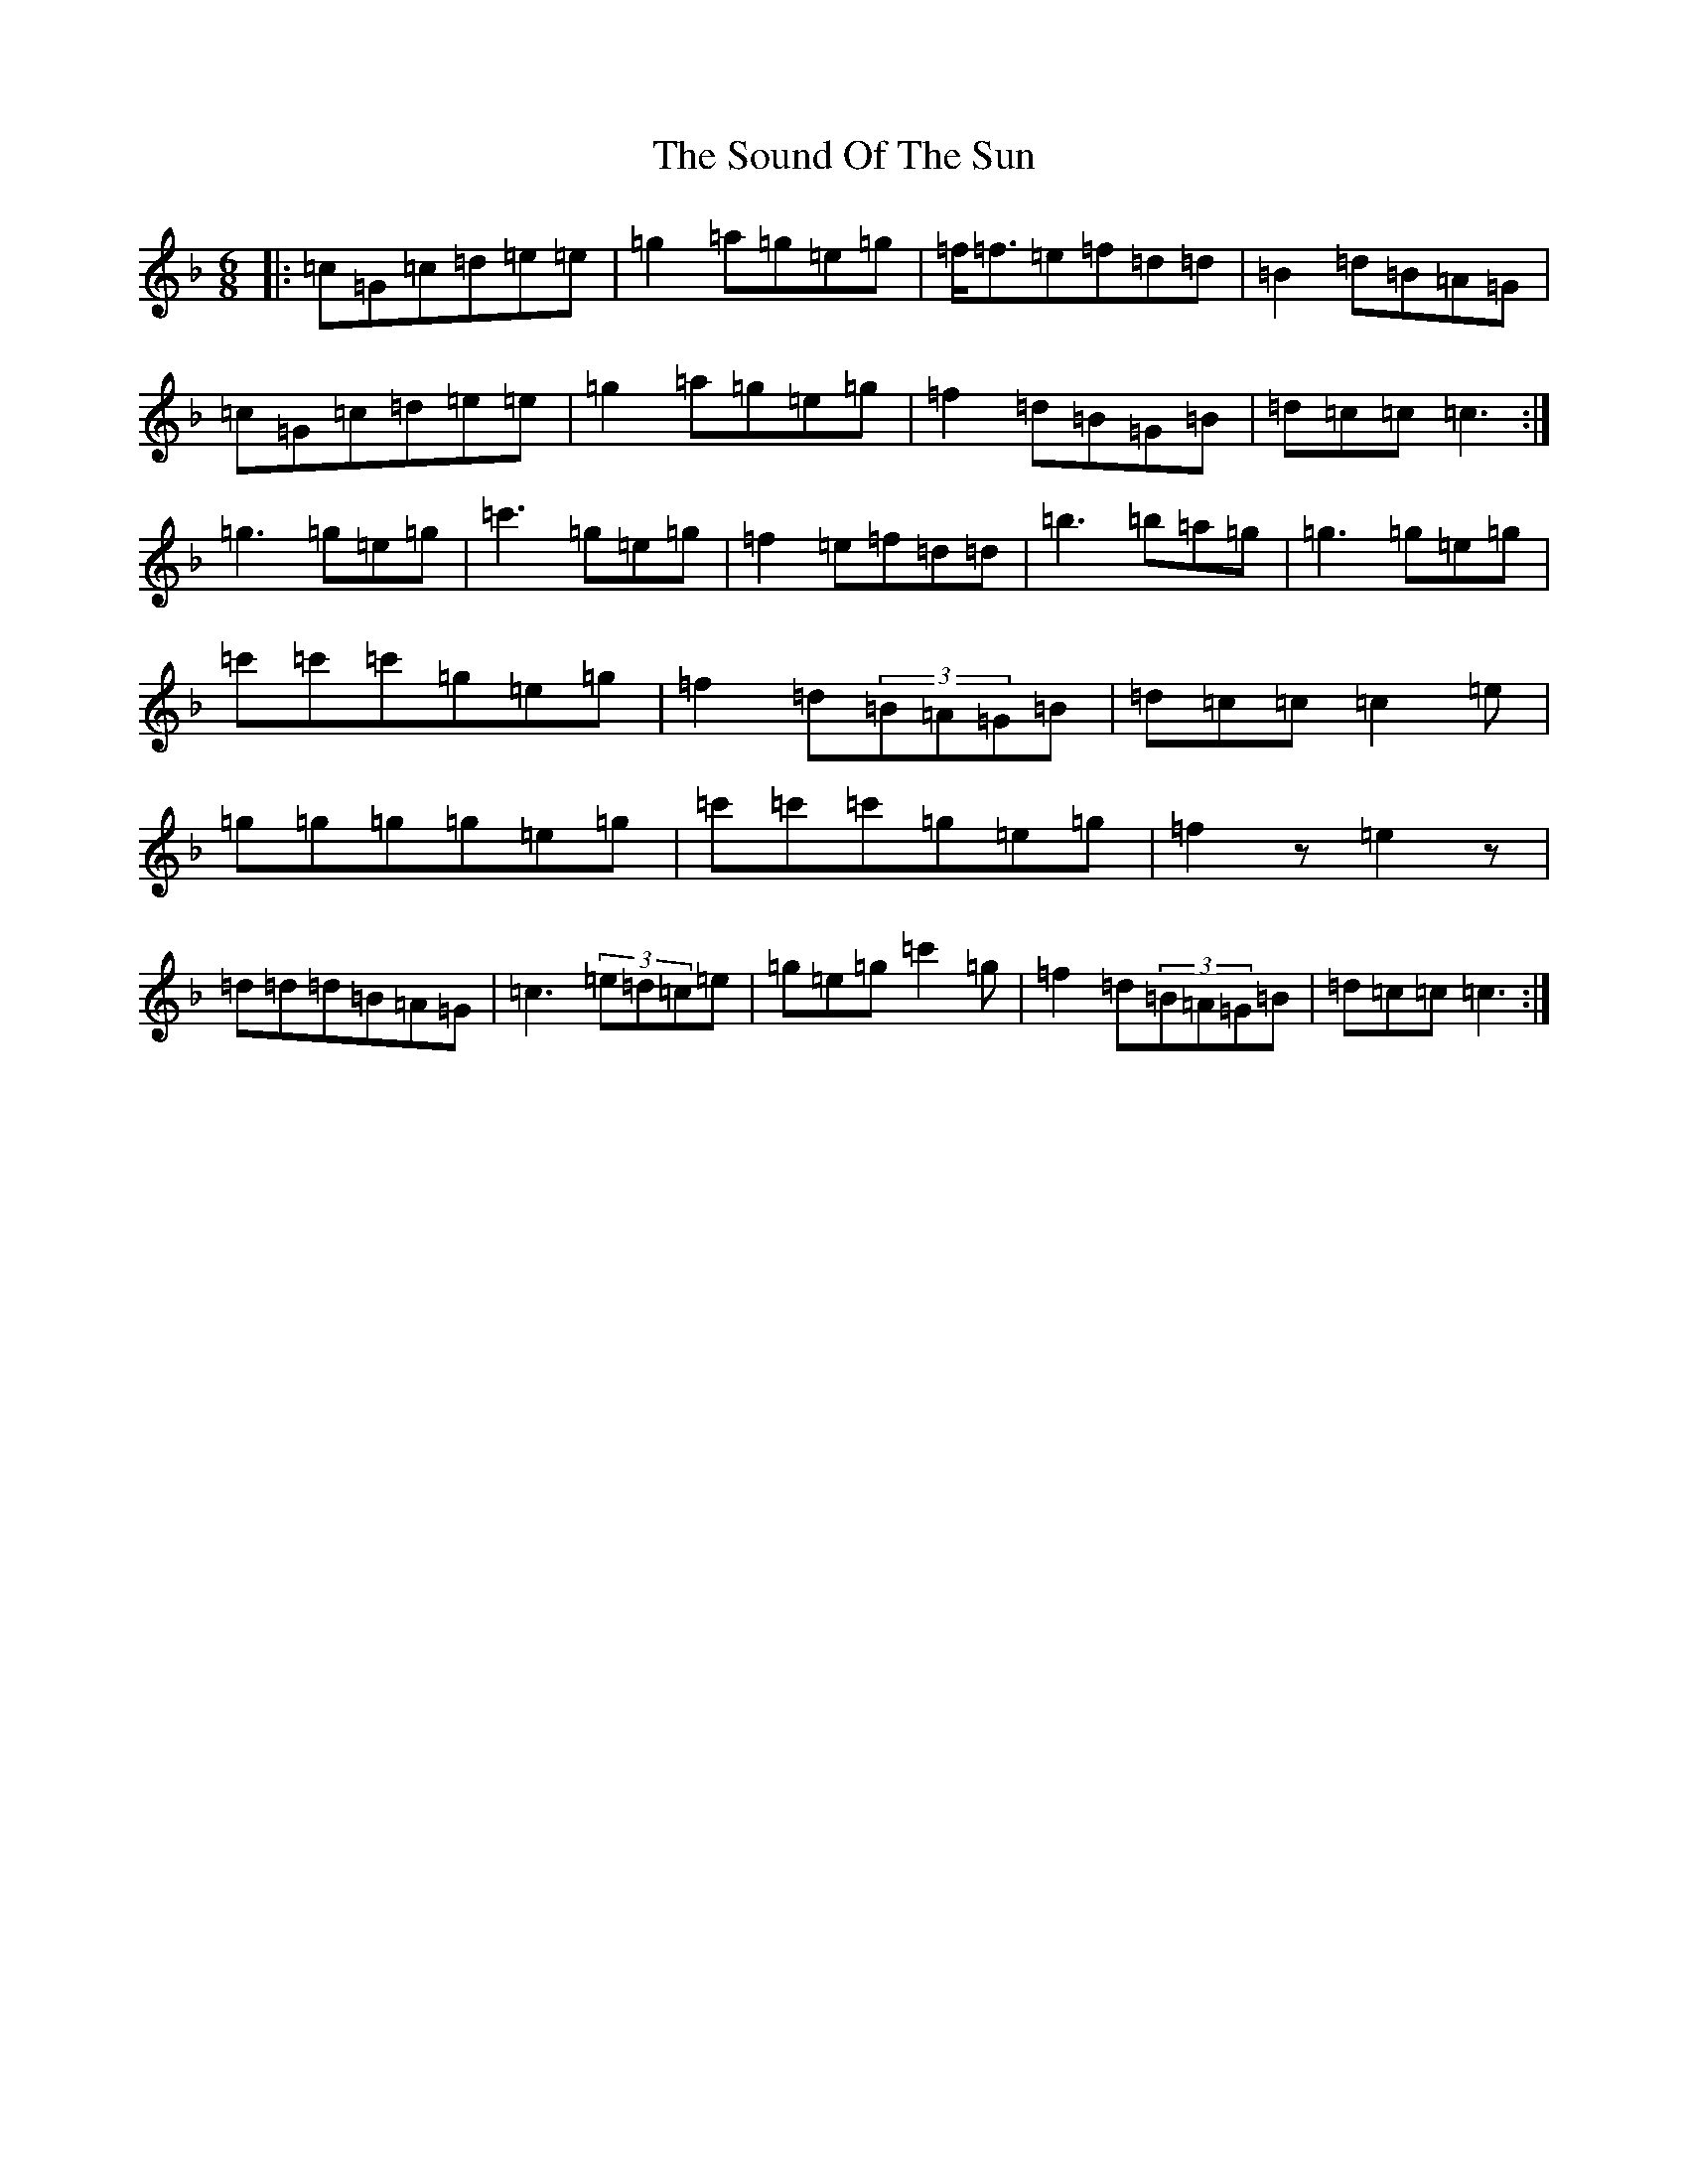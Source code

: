 X: 19901
T: Sound Of The Sun, The
S: https://thesession.org/tunes/7124#setting7124
Z: D Mixolydian
R: jig
M:6/8
L:1/8
K: C Mixolydian
|:=c=G=c=d=e=e|=g2=a=g=e=g|=f<=f=e=f=d=d|=B2=d=B=A=G|=c=G=c=d=e=e|=g2=a=g=e=g|=f2=d=B=G=B|=d=c=c=c3:|=g3=g=e=g|=c'3=g=e=g|=f2=e=f=d=d|=b3=b=a=g|=g3=g=e=g|=c'=c'=c'=g=e=g|=f2=d(3=B=A=G=B|=d=c=c=c2=e|=g=g=g=g=e=g|=c'=c'=c'=g=e=g|=f2z=e2z|=d=d=d=B=A=G|=c3(3=e=d=c=e|=g=e=g=c'2=g|=f2=d(3=B=A=G=B|=d=c=c=c3:|